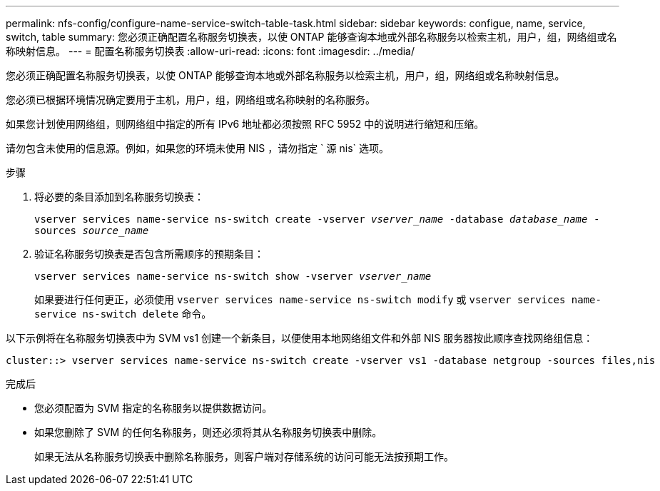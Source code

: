 ---
permalink: nfs-config/configure-name-service-switch-table-task.html 
sidebar: sidebar 
keywords: configue, name, service, switch, table 
summary: 您必须正确配置名称服务切换表，以使 ONTAP 能够查询本地或外部名称服务以检索主机，用户，组，网络组或名称映射信息。 
---
= 配置名称服务切换表
:allow-uri-read: 
:icons: font
:imagesdir: ../media/


[role="lead"]
您必须正确配置名称服务切换表，以使 ONTAP 能够查询本地或外部名称服务以检索主机，用户，组，网络组或名称映射信息。

您必须已根据环境情况确定要用于主机，用户，组，网络组或名称映射的名称服务。

如果您计划使用网络组，则网络组中指定的所有 IPv6 地址都必须按照 RFC 5952 中的说明进行缩短和压缩。

请勿包含未使用的信息源。例如，如果您的环境未使用 NIS ，请勿指定 ` 源 nis` 选项。

.步骤
. 将必要的条目添加到名称服务切换表：
+
`vserver services name-service ns-switch create -vserver _vserver_name_ -database _database_name_ -sources _source_name_`

. 验证名称服务切换表是否包含所需顺序的预期条目：
+
`vserver services name-service ns-switch show -vserver _vserver_name_`

+
如果要进行任何更正，必须使用 `vserver services name-service ns-switch modify` 或 `vserver services name-service ns-switch delete` 命令。



以下示例将在名称服务切换表中为 SVM vs1 创建一个新条目，以便使用本地网络组文件和外部 NIS 服务器按此顺序查找网络组信息：

[listing]
----
cluster::> vserver services name-service ns-switch create -vserver vs1 -database netgroup -sources files,nis
----
.完成后
* 您必须配置为 SVM 指定的名称服务以提供数据访问。
* 如果您删除了 SVM 的任何名称服务，则还必须将其从名称服务切换表中删除。
+
如果无法从名称服务切换表中删除名称服务，则客户端对存储系统的访问可能无法按预期工作。



